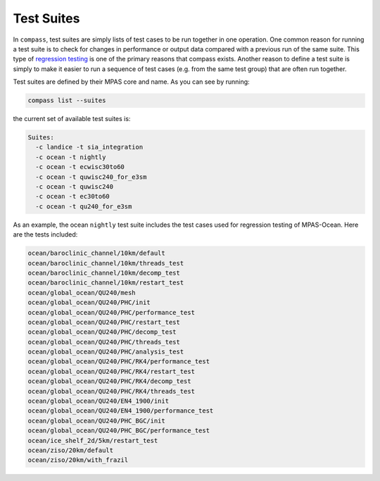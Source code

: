 .. _test_suites:

Test Suites
===========

In ``compass``, test suites are simply lists of test cases to be run together
in one operation.  One common reason for running a test suite is to check for
changes in performance or output data compared with a previous run of the
same suite.  This type of
`regression testing <https://en.wikipedia.org/wiki/Regression_testing>`_ is one
of the primary reasons that compass exists. Another reason to define a test
suite is simply to make it easier to run a sequence of test cases (e.g. from
the same test group) that are often run together.

Test suites are defined by their MPAS core and name.  As you can see by
running:

.. code-block:: bash

    compass list --suites

the current set of available test suites is:

.. code-block:: none

    Suites:
      -c landice -t sia_integration
      -c ocean -t nightly
      -c ocean -t ecwisc30to60
      -c ocean -t quwisc240_for_e3sm
      -c ocean -t quwisc240
      -c ocean -t ec30to60
      -c ocean -t qu240_for_e3sm

As an example, the ocean ``nightly`` test suite includes the test cases used
for regression testing of MPAS-Ocean.  Here are the tests included:

.. code-block:: none

    ocean/baroclinic_channel/10km/default
    ocean/baroclinic_channel/10km/threads_test
    ocean/baroclinic_channel/10km/decomp_test
    ocean/baroclinic_channel/10km/restart_test
    ocean/global_ocean/QU240/mesh
    ocean/global_ocean/QU240/PHC/init
    ocean/global_ocean/QU240/PHC/performance_test
    ocean/global_ocean/QU240/PHC/restart_test
    ocean/global_ocean/QU240/PHC/decomp_test
    ocean/global_ocean/QU240/PHC/threads_test
    ocean/global_ocean/QU240/PHC/analysis_test
    ocean/global_ocean/QU240/PHC/RK4/performance_test
    ocean/global_ocean/QU240/PHC/RK4/restart_test
    ocean/global_ocean/QU240/PHC/RK4/decomp_test
    ocean/global_ocean/QU240/PHC/RK4/threads_test
    ocean/global_ocean/QU240/EN4_1900/init
    ocean/global_ocean/QU240/EN4_1900/performance_test
    ocean/global_ocean/QU240/PHC_BGC/init
    ocean/global_ocean/QU240/PHC_BGC/performance_test
    ocean/ice_shelf_2d/5km/restart_test
    ocean/ziso/20km/default
    ocean/ziso/20km/with_frazil
